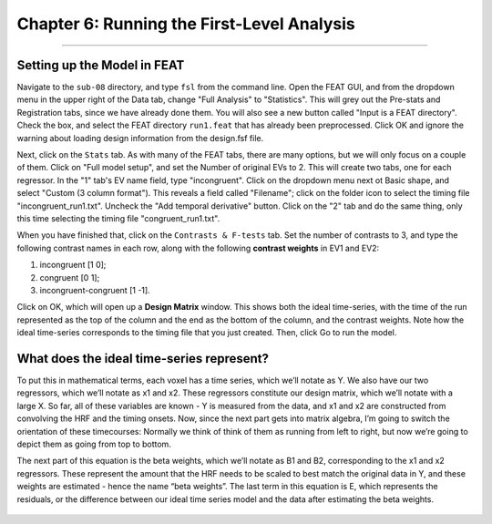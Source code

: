 .. _06_Stats_Running_1stLevel_Analysis.rst

Chapter 6: Running the First-Level Analysis
================

---------

Setting up the Model in FEAT
***************

Navigate to the ``sub-08`` directory, and type ``fsl`` from the command line. Open the FEAT GUI, and from the dropdown menu in the upper right of the Data tab, change "Full Analysis" to "Statistics". This will grey out the Pre-stats and Registration tabs, since we have already done them. You will also see a new button called "Input is a FEAT directory". Check the box, and select the FEAT directory ``run1.feat`` that has already been preprocessed. Click OK and ignore the warning about loading design information from the design.fsf file.

Next, click on the ``Stats`` tab. As with many of the FEAT tabs, there are many options, but we will only focus on a couple of them. Click on "Full model setup", and set the Number of original EVs to 2. This will create two tabs, one for each regressor. In the "1" tab's EV name field, type "incongruent". Click on the dropdown menu next ot Basic shape, and select "Custom (3 column format"). This reveals a field called "Filename"; click on the folder icon to select the timing file "incongruent_run1.txt". Uncheck the "Add temporal derivative" button. Click on the "2" tab and do the same thing, only this time selecting the timing file "congruent_run1.txt".

When you have finished that, click on the ``Contrasts & F-tests`` tab. Set the number of contrasts to 3, and type the following contrast names in each row, along with the following **contrast weights** in EV1 and EV2:

1. incongruent [1 0];
2. congruent [0 1];
3. incongruent-congruent [1 -1].

Click on OK, which will open up a **Design Matrix** window. This shows both the ideal time-series, with the time of the run represented as the top of the column and the end as the bottom of the column, and the contrast weights. Note how the ideal time-series corresponds to the timing file that you just created. Then, click Go to run the model.


What does the ideal time-series represent?
***************


To put this in mathematical terms, each voxel has a time series, which we’ll notate as Y. We also have our two regressors, which we’ll notate as x1 and x2. These regressors constitute our design matrix, which we’ll notate with a large X. So far, all of these variables are known - Y is measured from the data, and x1 and x2 are constructed from convolving the HRF and the timing onsets. Now, since the next part gets into matrix algebra, I’m going to switch the orientation of these timecourses: Normally we think of think of them as running from left to right, but now we’re going to depict them as going from top to bottom. 

The next part of this equation is the beta weights, which we’ll notate as B1 and B2, corresponding to the x1 and x2 regressors. These represent the amount that the HRF needs to be scaled to best match the original data in Y, and these weights are estimated - hence the name “beta weights”. The last term in this equation is E, which represents the residuals, or the difference between our ideal time series model and the data after estimating the beta weights.

.. figure:: GLM_fMRI_Data_FSL.gif


.. Examining the output


